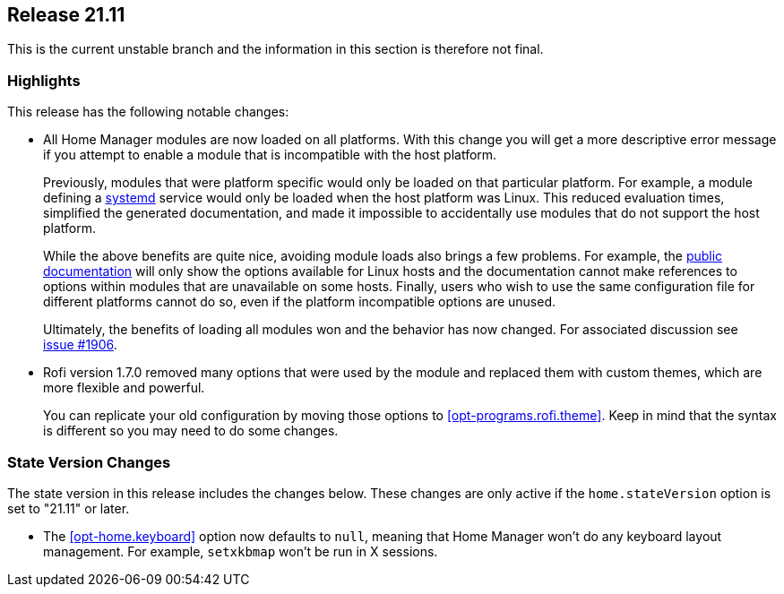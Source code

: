 [[sec-release-21.11]]
== Release 21.11

This is the current unstable branch and the information in this
section is therefore not final.

[[sec-release-21.11-highlights]]
=== Highlights

This release has the following notable changes:

* All Home Manager modules are now loaded on all platforms. With this
change you will get a more descriptive error message if you attempt to
enable a module that is incompatible with the host platform.
+
Previously, modules that were platform specific would only be loaded
on that particular platform. For example, a module defining a
https://systemd.io/[systemd] service would only be loaded when the
host platform was Linux. This reduced evaluation times, simplified the
generated documentation, and made it impossible to accidentally use
modules that do not support the host platform.
+
While the above benefits are quite nice, avoiding module loads also
brings a few problems. For example, the
https://nix-community.github.io/home-manager/[public documentation]
will only show the options available for Linux hosts and the
documentation cannot make references to options within modules that
are unavailable on some hosts. Finally, users who wish to use the same
configuration file for different platforms cannot do so, even if the
platform incompatible options are unused.
+
Ultimately, the benefits of loading all modules won and the behavior
has now changed. For associated discussion see
https://github.com/nix-community/home-manager/issues/1906[issue #1906].

* Rofi version 1.7.0 removed many options that were used by the module and replaced them with custom themes, which are more flexible and powerful.
+
You can replicate your old configuration by moving those options to <<opt-programs.rofi.theme>>. Keep in mind that the syntax is different so you may need to do some changes.

[[sec-release-21.11-state-version-changes]]
=== State Version Changes

The state version in this release includes the changes below. These
changes are only active if the `home.stateVersion` option is set to
"21.11" or later.

* The <<opt-home.keyboard>> option now defaults to `null`, meaning that Home Manager won't do any keyboard layout management. For example, `setxkbmap` won't be run in X sessions.

